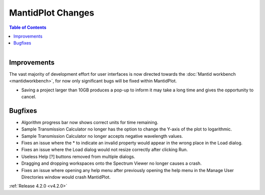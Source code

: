 ==================
MantidPlot Changes
==================

.. contents:: Table of Contents
   :local:

.. figure:: ../../images/MantidPlotMeme.jpg
   :class: screenshot
   :width: 500px
   :align: right

Improvements
############

The vast majority of development effort for user interfaces is now directed towards the :doc:`Mantid workbench <mantidworkbench>`, for now only significant bugs will be fixed within MantidPlot.

- Saving a project larger than 10GB produces a pop-up to inform it may take a long time and gives the opportunity to cancel.

Bugfixes
########
- Algorithm progress bar now shows correct units for time remaining.
- Sample Transmission Calculator no longer has the option to change the Y-axis of the plot to logarithmic.
- Sample Transmission Calculator no longer accepts negative wavelength values.
- Fixes an issue where the * to indicate an invalid property would appear in the wrong place in the Load dialog.
- Fixes an issue where the Load dialog would not resize correctly after clicking Run.
- Useless Help [?] buttons removed from multiple dialogs.
- Dragging and dropping workspaces onto the Spectrum Viewer no longer causes a crash.
- Fixes an issue where opening any help menu after previously opening the help menu in the Manage User Directories window would crash MantidPlot.

:ref:`Release 4.2.0 <v4.2.0>`
